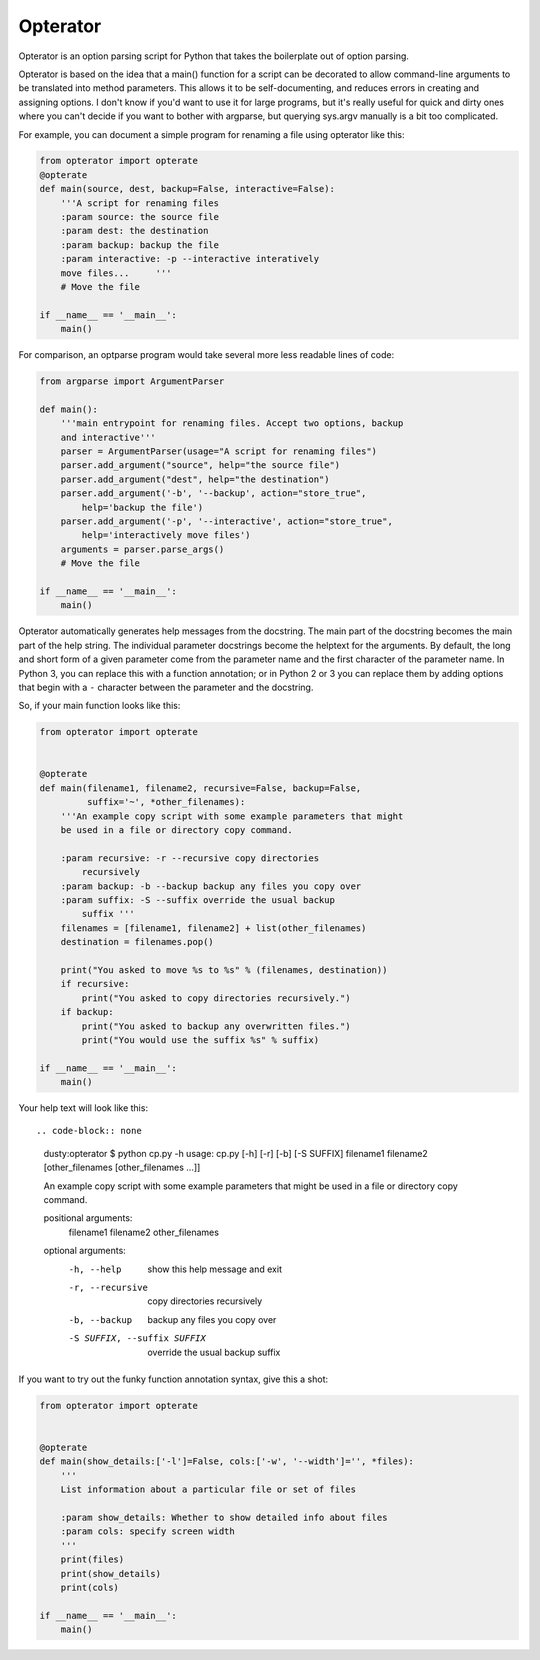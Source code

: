 Opterator
=========
Opterator is an option parsing script for Python that takes the boilerplate out
of option parsing.

Opterator is based on the idea that a main() function for a script can be
decorated to allow command-line arguments to be translated into method
parameters. This allows it to be self-documenting, and reduces errors in
creating and assigning options. I don't know if you'd want to use it for large
programs, but it's really useful for quick and dirty ones where you can't
decide if you want to bother with argparse, but querying sys.argv manually is a
bit too complicated.

For example, you can document a simple program for renaming a file using
opterator like this:

.. code-block:: python

  from opterator import opterate
  @opterate
  def main(source, dest, backup=False, interactive=False):
      '''A script for renaming files
      :param source: the source file
      :param dest: the destination
      :param backup: backup the file
      :param interactive: -p --interactive interatively
      move files...     '''
      # Move the file
   
  if __name__ == '__main__':
      main()

For comparison, an optparse program would take several more less readable 
lines of code:

.. code-block:: python

  from argparse import ArgumentParser

  def main():
      '''main entrypoint for renaming files. Accept two options, backup
      and interactive'''
      parser = ArgumentParser(usage="A script for renaming files")
      parser.add_argument("source", help="the source file")
      parser.add_argument("dest", help="the destination")
      parser.add_argument('-b', '--backup', action="store_true",
          help='backup the file')
      parser.add_argument('-p', '--interactive', action="store_true",
          help='interactively move files')
      arguments = parser.parse_args()
      # Move the file
      
  if __name__ == '__main__':
      main()


Opterator automatically generates help messages from the docstring. The main
part of the docstring becomes the main part of the help string. The individual
parameter docstrings become the helptext for the arguments. By default, the
long and short form of a given parameter come from the parameter name and the
first character of the parameter name. In Python 3, you can replace this with
a function annotation; or in Python 2 or 3 you can replace them by adding
options that begin with a ``-`` character between the parameter and the
docstring.

So, if your main function looks like this:

.. code-block:: python

  from opterator import opterate


  @opterate
  def main(filename1, filename2, recursive=False, backup=False,
           suffix='~', *other_filenames):
      '''An example copy script with some example parameters that might
      be used in a file or directory copy command.

      :param recursive: -r --recursive copy directories
          recursively
      :param backup: -b --backup backup any files you copy over
      :param suffix: -S --suffix override the usual backup
          suffix '''
      filenames = [filename1, filename2] + list(other_filenames)
      destination = filenames.pop()

      print("You asked to move %s to %s" % (filenames, destination))
      if recursive:
          print("You asked to copy directories recursively.")
      if backup:
          print("You asked to backup any overwritten files.")
          print("You would use the suffix %s" % suffix)

  if __name__ == '__main__':
      main()

Your help text will look like this::

.. code-block:: none

  dusty:opterator $ python cp.py -h
  usage: cp.py [-h] [-r] [-b] [-S SUFFIX]
  filename1 filename2 [other_filenames [other_filenames ...]]

  An example copy script with some example parameters that might be used in a
  file or directory copy command.

  positional arguments:
    filename1
    filename2
    other_filenames

  optional arguments:
    -h, --help            show this help message and exit
    -r, --recursive       copy directories recursively
    -b, --backup          backup any files you copy over
    -S SUFFIX, --suffix SUFFIX
                          override the usual backup suffix

If you want to try out the funky function annotation syntax, give this
a shot:

.. code-block:: python

  from opterator import opterate


  @opterate
  def main(show_details:['-l']=False, cols:['-w', '--width']='', *files):
      '''
      List information about a particular file or set of files

      :param show_details: Whether to show detailed info about files
      :param cols: specify screen width
      '''
      print(files)
      print(show_details)
      print(cols)

  if __name__ == '__main__':
      main()


